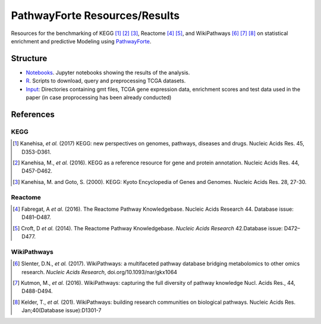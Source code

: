 PathwayForte Resources/Results
==============================
Resources for the benchmarking of KEGG [1]_ [2]_ [3]_, Reactome [4]_ [5]_, and WikiPathways [6]_ [7]_ [8]_ on statistical enrichment and predictive Modeling using `PathwayForte <https://github.com/pathwayforte/pathway-forte>`_.

Structure
---------
- `Notebooks <https://github.com/pathwayforte/results/tree/master/notebooks/>`_. Jupyter notebooks showing the results of the analysis.
- `R <https://github.com/pathwayforte/results/tree/master/R>`_. Scripts to download, query and preprocessing TCGA datasets.
- `Input <https://github.com/pathwayforte/results/tree/master/input/>`_: Directories containing gmt files, TCGA gene expression data, enrichment scores and test data used in the paper
  (in case proprocessing has been already conducted)

References
----------
KEGG
~~~~
.. [1] Kanehisa, *et al.* (2017) KEGG: new perspectives on genomes, pathways, diseases and drugs. Nucleic Acids Res. 45,
       D353-D361.
.. [2] Kanehisa, M., *et al.* (2016). KEGG as a reference resource
       for gene and protein annotation. Nucleic Acids Res. 44, D457-D462.
.. [3] Kanehisa, M. and Goto, S. (2000). KEGG: Kyoto Encyclopedia of Genes and Genomes. Nucleic Acids Res. 28, 27-30.

Reactome
~~~~~~~~
.. [4] Fabregat, A *et al.* (2016). The Reactome Pathway Knowledgebase. Nucleic Acids Research 44. Database issue:
       D481–D487.
.. [5] Croft, D *et al.* (2014). The Reactome Pathway Knowledgebase. *Nucleic Acids Research* 42.Database issue:
       D472–D477.

WikiPathways
~~~~~~~~~~~~
.. [6] Slenter, D.N.,  *et al.* (2017). WikiPathways: a multifaceted pathway database bridging metabolomics to other omics
       research. *Nucleic Acids Research*, doi.org/10.1093/nar/gkx1064
.. [7] Kutmon, M., *et al.* (2016). WikiPathways: capturing the full diversity of pathway knowledge Nucl. Acids Res., 44,
       D488-D494.
.. [8] Kelder, T., *et al.* (201). WikiPathways: building research communities on biological pathways. Nucleic Acids Res.
       Jan;40(Database issue):D1301-7
